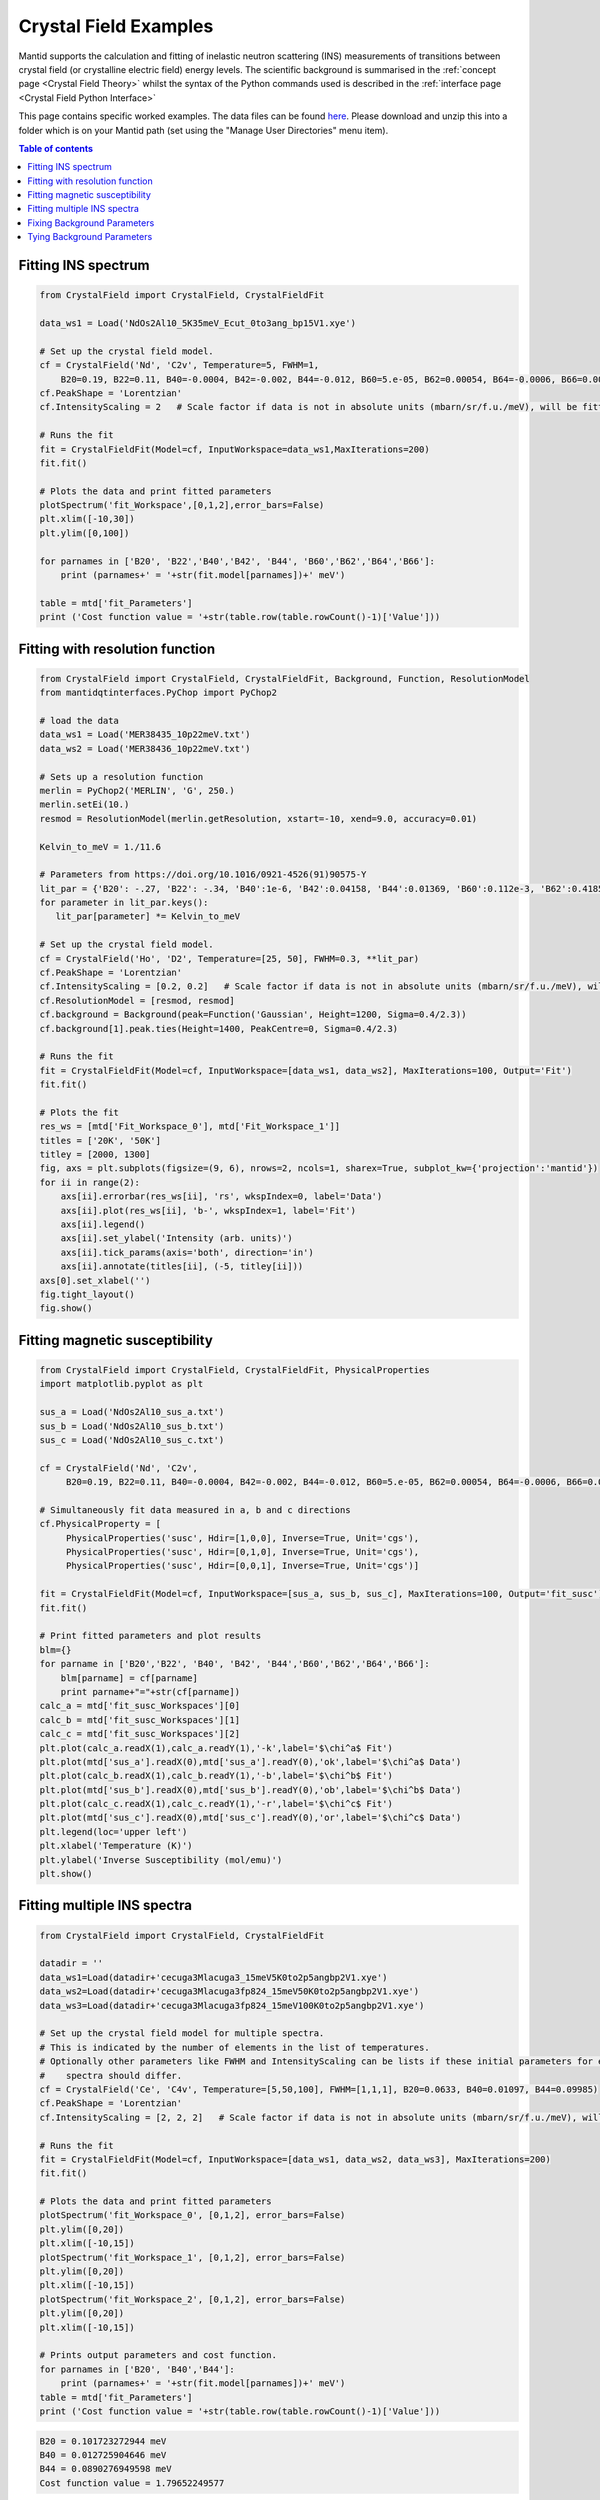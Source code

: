 .. _Crystal_Field_Examples:

======================
Crystal Field Examples
======================

Mantid supports the calculation and fitting of inelastic neutron scattering (INS) measurements of transitions between crystal field (or crystalline electric field) energy levels. The scientific background is summarised in the :ref:`concept page <Crystal Field Theory>` whilst the syntax of the Python commands used is described in the :ref:`interface page <Crystal Field Python Interface>`

This page contains specific worked examples. The data files can be found `here <https://github.com/mducle/cf_examples/raw/master/cf_examples_data.zip>`_. Please download and unzip this into a folder which is on your Mantid path (set using the "Manage User Directories" menu item).

.. contents:: Table of contents
    :local:

Fitting INS spectrum
====================

.. code-block:: python

   from CrystalField import CrystalField, CrystalFieldFit

   data_ws1 = Load('NdOs2Al10_5K35meV_Ecut_0to3ang_bp15V1.xye')

   # Set up the crystal field model.
   cf = CrystalField('Nd', 'C2v', Temperature=5, FWHM=1,
       B20=0.19, B22=0.11, B40=-0.0004, B42=-0.002, B44=-0.012, B60=5.e-05, B62=0.00054, B64=-0.0006, B66=0.0008)
   cf.PeakShape = 'Lorentzian'
   cf.IntensityScaling = 2   # Scale factor if data is not in absolute units (mbarn/sr/f.u./meV), will be fitted.

   # Runs the fit
   fit = CrystalFieldFit(Model=cf, InputWorkspace=data_ws1,MaxIterations=200)
   fit.fit()

   # Plots the data and print fitted parameters
   plotSpectrum('fit_Workspace',[0,1,2],error_bars=False)
   plt.xlim([-10,30])
   plt.ylim([0,100])

   for parnames in ['B20', 'B22','B40','B42', 'B44', 'B60','B62','B64','B66']:
       print (parnames+' = '+str(fit.model[parnames])+' meV')

   table = mtd['fit_Parameters']
   print ('Cost function value = '+str(table.row(table.rowCount()-1)['Value']))


|FittingINSSpectrum.png|


Fitting with resolution function
================================

.. code-block:: python

   from CrystalField import CrystalField, CrystalFieldFit, Background, Function, ResolutionModel
   from mantidqtinterfaces.PyChop import PyChop2

   # load the data
   data_ws1 = Load('MER38435_10p22meV.txt')
   data_ws2 = Load('MER38436_10p22meV.txt')

   # Sets up a resolution function
   merlin = PyChop2('MERLIN', 'G', 250.)
   merlin.setEi(10.)
   resmod = ResolutionModel(merlin.getResolution, xstart=-10, xend=9.0, accuracy=0.01)

   Kelvin_to_meV = 1./11.6

   # Parameters from https://doi.org/10.1016/0921-4526(91)90575-Y
   lit_par = {'B20': -.27, 'B22': -.34, 'B40':1e-6, 'B42':0.04158, 'B44':0.01369, 'B60':0.112e-3, 'B62':0.4185e-3, 'B64':-0.555e-3, 'B66':0.588e-3} # K
   for parameter in lit_par.keys():
      lit_par[parameter] *= Kelvin_to_meV

   # Set up the crystal field model.
   cf = CrystalField('Ho', 'D2', Temperature=[25, 50], FWHM=0.3, **lit_par)
   cf.PeakShape = 'Lorentzian'
   cf.IntensityScaling = [0.2, 0.2]   # Scale factor if data is not in absolute units (mbarn/sr/f.u./meV), will be fitted.
   cf.ResolutionModel = [resmod, resmod]
   cf.background = Background(peak=Function('Gaussian', Height=1200, Sigma=0.4/2.3))
   cf.background[1].peak.ties(Height=1400, PeakCentre=0, Sigma=0.4/2.3)

   # Runs the fit
   fit = CrystalFieldFit(Model=cf, InputWorkspace=[data_ws1, data_ws2], MaxIterations=100, Output='Fit')
   fit.fit()

   # Plots the fit
   res_ws = [mtd['Fit_Workspace_0'], mtd['Fit_Workspace_1']]
   titles = ['20K', '50K']
   titley = [2000, 1300]
   fig, axs = plt.subplots(figsize=(9, 6), nrows=2, ncols=1, sharex=True, subplot_kw={'projection':'mantid'})
   for ii in range(2):
       axs[ii].errorbar(res_ws[ii], 'rs', wkspIndex=0, label='Data')
       axs[ii].plot(res_ws[ii], 'b-', wkspIndex=1, label='Fit')
       axs[ii].legend()
       axs[ii].set_ylabel('Intensity (arb. units)')
       axs[ii].tick_params(axis='both', direction='in')
       axs[ii].annotate(titles[ii], (-5, titley[ii]))
   axs[0].set_xlabel('')
   fig.tight_layout()
   fig.show()

|FittingWithResolutionFunction.png|


Fitting magnetic susceptibility
===============================

.. code-block:: python

   from CrystalField import CrystalField, CrystalFieldFit, PhysicalProperties
   import matplotlib.pyplot as plt

   sus_a = Load('NdOs2Al10_sus_a.txt')
   sus_b = Load('NdOs2Al10_sus_b.txt')
   sus_c = Load('NdOs2Al10_sus_c.txt')

   cf = CrystalField('Nd', 'C2v',
        B20=0.19, B22=0.11, B40=-0.0004, B42=-0.002, B44=-0.012, B60=5.e-05, B62=0.00054, B64=-0.0006, B66=0.0008)

   # Simultaneously fit data measured in a, b and c directions
   cf.PhysicalProperty = [
        PhysicalProperties('susc', Hdir=[1,0,0], Inverse=True, Unit='cgs'),
        PhysicalProperties('susc', Hdir=[0,1,0], Inverse=True, Unit='cgs'),
        PhysicalProperties('susc', Hdir=[0,0,1], Inverse=True, Unit='cgs')]

   fit = CrystalFieldFit(Model=cf, InputWorkspace=[sus_a, sus_b, sus_c], MaxIterations=100, Output='fit_susc')
   fit.fit()

   # Print fitted parameters and plot results
   blm={}
   for parname in ['B20','B22', 'B40', 'B42', 'B44','B60','B62','B64','B66']:
       blm[parname] = cf[parname]
       print parname+"="+str(cf[parname])
   calc_a = mtd['fit_susc_Workspaces'][0]
   calc_b = mtd['fit_susc_Workspaces'][1]
   calc_c = mtd['fit_susc_Workspaces'][2]
   plt.plot(calc_a.readX(1),calc_a.readY(1),'-k',label='$\chi^a$ Fit')
   plt.plot(mtd['sus_a'].readX(0),mtd['sus_a'].readY(0),'ok',label='$\chi^a$ Data')
   plt.plot(calc_b.readX(1),calc_b.readY(1),'-b',label='$\chi^b$ Fit')
   plt.plot(mtd['sus_b'].readX(0),mtd['sus_b'].readY(0),'ob',label='$\chi^b$ Data')
   plt.plot(calc_c.readX(1),calc_c.readY(1),'-r',label='$\chi^c$ Fit')
   plt.plot(mtd['sus_c'].readX(0),mtd['sus_c'].readY(0),'or',label='$\chi^c$ Data')
   plt.legend(loc='upper left')
   plt.xlabel('Temperature (K)')
   plt.ylabel('Inverse Susceptibility (mol/emu)')
   plt.show()


|FittingMagneticSusceptibility.png|


.. Avoid Fitting INS spectrum and susceptibility simultaneously
.. Avoid ======================================================

Fitting multiple INS spectra
============================

.. code-block:: python

   from CrystalField import CrystalField, CrystalFieldFit

   datadir = ''
   data_ws1=Load(datadir+'cecuga3Mlacuga3_15meV5K0to2p5angbp2V1.xye')
   data_ws2=Load(datadir+'cecuga3Mlacuga3fp824_15meV50K0to2p5angbp2V1.xye')
   data_ws3=Load(datadir+'cecuga3Mlacuga3fp824_15meV100K0to2p5angbp2V1.xye')

   # Set up the crystal field model for multiple spectra.
   # This is indicated by the number of elements in the list of temperatures.
   # Optionally other parameters like FWHM and IntensityScaling can be lists if these initial parameters for each
   #    spectra should differ.
   cf = CrystalField('Ce', 'C4v', Temperature=[5,50,100], FWHM=[1,1,1], B20=0.0633, B40=0.01097, B44=0.09985)
   cf.PeakShape = 'Lorentzian'
   cf.IntensityScaling = [2, 2, 2]   # Scale factor if data is not in absolute units (mbarn/sr/f.u./meV), will be fitted.

   # Runs the fit
   fit = CrystalFieldFit(Model=cf, InputWorkspace=[data_ws1, data_ws2, data_ws3], MaxIterations=200)
   fit.fit()

   # Plots the data and print fitted parameters
   plotSpectrum('fit_Workspace_0', [0,1,2], error_bars=False)
   plt.ylim([0,20])
   plt.xlim([-10,15])
   plotSpectrum('fit_Workspace_1', [0,1,2], error_bars=False)
   plt.ylim([0,20])
   plt.xlim([-10,15])
   plotSpectrum('fit_Workspace_2', [0,1,2], error_bars=False)
   plt.ylim([0,20])
   plt.xlim([-10,15])

   # Prints output parameters and cost function.
   for parnames in ['B20', 'B40','B44']:
       print (parnames+' = '+str(fit.model[parnames])+' meV')
   table = mtd['fit_Parameters']
   print ('Cost function value = '+str(table.row(table.rowCount()-1)['Value']))


|FittingMultipleINSSpectra_0.png| |FittingMultipleINSSpectra_1.png| |FittingMultipleINSSpectra_2.png|


.. code-block:: python

   B20 = 0.101723272944 meV
   B40 = 0.012725904646 meV
   B44 = 0.0890276949598 meV
   Cost function value = 1.79652249577

.. Avoid Fitting systems with multiple inequivalent sites
.. Avoid ================================================


.. |FittingINSSpectrum.png| image:: /images/FittingINSSpectrum.png

.. |FittingWithResolutionFunction.png| image:: /images/FittingWithResolutionFunction.png

.. |FittingMagneticSusceptibility.png| image:: /images/FittingMagneticSusceptibility.png

.. |FittingMultipleINSSpectra_0.png| image:: /images/FittingMultipleINSSpectra_0.png
   :width: 33%

.. |FittingMultipleINSSpectra_1.png| image:: /images/FittingMultipleINSSpectra_1.png
   :width: 33%

.. |FittingMultipleINSSpectra_2.png| image:: /images/FittingMultipleINSSpectra_2.png
   :width: 33%


Fixing Background Parameters
============================

.. code-block:: python

   from CrystalField import Background, CrystalField, Function

   # Sets up the crystal field model
   refpars = {'B20':0.2, 'B40':-0.00164, 'B60':0.0001146, 'B66':0.001509}

   cf = CrystalField('Pr', 'C6v', Temperature=5, **refpars)
   cf.IntensityScaling = 0.05
   cf.FWHMVariation = 0.0
   cf.PeakShape = 'Gaussian'

   # Creates a background using a list of Function objects
   cf.background = Background(functions=[Function('PseudoVoigt', Intensity=101, FWHM=0.8, Mixing=0.84, PeakCentre=-0.1),
                                         Function('Gaussian', Height=1.8, Sigma=0.27, PeakCentre=9.0)])

   # Fixes all the parameters of the PseudoVoigt to their current values.
   cf.background.functions[0].fix('all')

   # Fixes the PeakCentre and Height of the Gaussian to their current values.
   cf.background.functions[1].fix('PeakCentre', 'Height')


Tying Background Parameters
===========================

.. code-block:: python

   from CrystalField import Background, CrystalField, Function

   # Sets up the crystal field model
   refpars = {'B20':0.2, 'B40':-0.00164, 'B60':0.0001146, 'B66':0.001509}

   cf = CrystalField('Pr', 'C6v', Temperature=5, **refpars)
   cf.IntensityScaling = 0.05
   cf.FWHMVariation = 0.0
   cf.PeakShape = 'Gaussian'

   # Creates a background using a list of Function objects
   cf.background = Background(functions=[Function('PseudoVoigt', Intensity=101, FWHM=0.8, Mixing=0.84, PeakCentre=-0.1),
                                         Function('Gaussian', Height=1.8, Sigma=0.27, PeakCentre=9.0)])

   # Ties some of the parameters in the Gaussian to different values.
   cf.background.functions[1].ties(PeakCentre=9.0, Height=2.0)

.. categories:: Techniques
